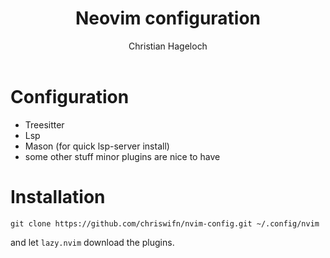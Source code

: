 #+TITLE: Neovim configuration
#+AUTHOR: Christian Hageloch

* Configuration
- Treesitter
- Lsp 
- Mason (for quick lsp-server install)
- some other stuff minor plugins are nice to have

* Installation
#+begin_src shell
git clone https://github.com/chriswifn/nvim-config.git ~/.config/nvim
#+end_src
and let =lazy.nvim= download the plugins.
